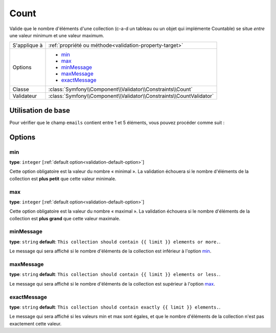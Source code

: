 Count
=====

Valide que le nombre d'éléments d'une collection (c-a-d un tableau ou un objet qui implémente
Countable) se situe *entre* une valeur minimum et une valeur maximum.

+----------------+---------------------------------------------------------------------+
| S'applique à   | :ref:`propriété ou méthode<validation-property-target>`             |
+----------------+---------------------------------------------------------------------+
| Options        | - `min`_                                                            |
|                | - `max`_                                                            |
|                | - `minMessage`_                                                     |
|                | - `maxMessage`_                                                     |
|                | - `exactMessage`_                                                   |
+----------------+---------------------------------------------------------------------+
| Classe         | :class:`Symfony\\Component\\Validator\\Constraints\\Count`          |
+----------------+---------------------------------------------------------------------+
| Validateur     | :class:`Symfony\\Component\\Validator\\Constraints\\CountValidator` |
+----------------+---------------------------------------------------------------------+

Utilisation de base
-------------------

Pour vérifier que le champ ``emails`` contient entre 1 et 5 éléments, vous
pouvez procéder comme suit :

.. configuration-block::

    .. code-block:: yaml

        # src/Acme/EventBundle/Resources/config/validation.yml
        Acme\EventBundle\Entity\Participant:
            properties:
                emails:
                    - Count:
                        min: 1
                        max: 5
                        minMessage: "Vous devez spécifier au moins un email"
                        maxMessage: "Vous ne pouvez pas spécifier plus de {{ limit }} emails"

    .. code-block:: php-annotations

        // src/Acme/EventBundle/Entity/Participant.php
        namespace Acme\EventBundle\Entity;

        use Symfony\Component\Validator\Constraints as Assert;

        class Participant
        {
            /**
             * @Assert\Count(
             *      min = "1",
             *      max = "5",
             *      minMessage = "Vous devez spécifier au moins un email",
             *      maxMessage = "Vous ne pouvez pas spécifier plus de {{ limit }} emails"
             * )
             */
             protected $emails = array();
        }

    .. code-block:: xml

        <!-- src/Acme/EventBundle/Resources/config/validation.xml -->
        <class name="Acme\EventBundle\Entity\Participant">
            <property name="emails">
                <constraint name="Count">
                    <option name="min">1</option>
                    <option name="max">5</option>
                    <option name="minMessage">Vous devez spécifier au moins un email</option>
                    <option name="maxMessage">Vous ne pouvez pas spécifier plus de {{ limit }} emails</option>
                </constraint>
            </property>
        </class>

    .. code-block:: php

        // src/Acme/EventBundle/Entity/Participant.php
        namespace Acme\EventBundle\Entity;

        use Symfony\Component\Validator\Mapping\ClassMetadata;
        use Symfony\Component\Validator\Constraints as Assert;

        class Participant
        {
            public static function loadValidatorMetadata(ClassMetadata $data)
            {
                $metadata->addPropertyConstraint('emails', new Assert\Count(array(
                    'min'        => 1,
                    'max'        => 5,
                    'minMessage' => 'Vous devez spécifier au moins un email',
                    'maxMessage' => 'Vous ne pouvez pas spécifier plus de {{ limit }} emails',
                )));
            }
        }

Options
-------

min
~~~

**type**: ``integer`` [:ref:`default option<validation-default-option>`]

Cette option obligatoire est la valeur du nombre « minimal ». La validation échouera
si le nombre d'éléments de la collection est **plus petit** que cette valeur minimale.

max
~~~

**type**: ``integer`` [:ref:`default option<validation-default-option>`]

Cette option obligatoire est la valeur du nombre « maximal ». La validation échouera
si le nombre d'éléments de la collection est **plus grand** que cette valeur maximale.

minMessage
~~~~~~~~~~

**type**: ``string`` **default**: ``This collection should contain {{ limit }} elements or more.``.

Le message qui sera affiché si le nombre d'éléments de la collection est inférieur à l'option `min`_.

maxMessage
~~~~~~~~~~

**type**: ``string`` **default**: ``This collection should contain {{ limit }} elements or less.``.

Le message qui sera affiché si le nombre d'éléments de la collection est supérieur à l'option `max`_.

exactMessage
~~~~~~~~~~~~

**type**: ``string`` **default**: ``This collection should contain exactly {{ limit }} elements.``.

Le message qui sera affiché si les valeurs min et max sont égales, et que le nombre d'éléments
de la collection n'est pas exactement cette valeur.
